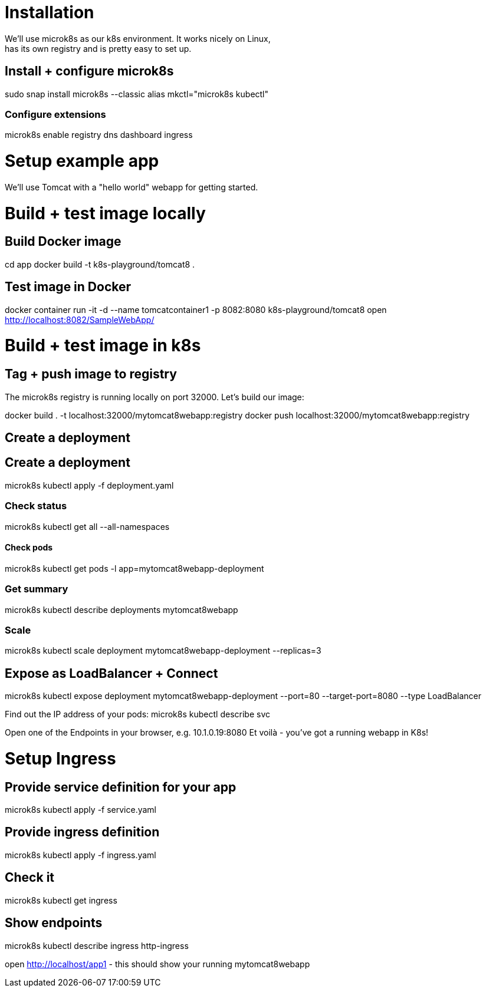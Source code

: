 = Installation
We'll use microk8s as our k8s environment. It works nicely on Linux,
has its own registry and is pretty easy to set up.

== Install + configure microk8s
sudo snap install microk8s --classic
alias mkctl="microk8s kubectl"

=== Configure extensions
microk8s enable registry dns dashboard ingress
 
= Setup example app
We'll use Tomcat with a "hello world" webapp for getting started.

= Build + test image locally
== Build Docker image
cd app
docker build -t k8s-playground/tomcat8 .

== Test image in Docker
docker container run -it -d --name tomcatcontainer1 -p 8082:8080 k8s-playground/tomcat8
open http://localhost:8082/SampleWebApp/


= Build + test image in k8s

== Tag + push image to registry
The microk8s registry is running locally on port 32000. Let's build our image:

docker build . -t localhost:32000/mytomcat8webapp:registry
docker push localhost:32000/mytomcat8webapp:registry

== Create a deployment


== Create a deployment

microk8s kubectl apply -f deployment.yaml

=== Check status
microk8s kubectl get all --all-namespaces

==== Check pods
microk8s kubectl get pods -l app=mytomcat8webapp-deployment

=== Get summary
microk8s kubectl describe deployments mytomcat8webapp

=== Scale
microk8s kubectl scale deployment mytomcat8webapp-deployment --replicas=3

== Expose as LoadBalancer + Connect
microk8s kubectl expose deployment mytomcat8webapp-deployment --port=80 --target-port=8080 --type LoadBalancer

Find out the IP address of your pods:
microk8s kubectl describe svc

Open one of the Endpoints in your browser, e.g. 10.1.0.19:8080 
Et voilà - you've got a running webapp in K8s!

= Setup Ingress
== Provide service definition for your app
microk8s kubectl apply -f service.yaml

== Provide ingress definition
microk8s kubectl apply -f ingress.yaml

== Check it
microk8s kubectl get ingress

== Show endpoints
microk8s kubectl describe ingress http-ingress


open http://localhost/app1 - this should show your running mytomcat8webapp
